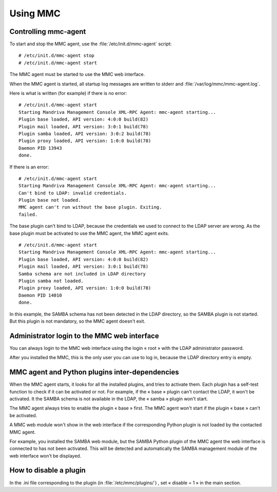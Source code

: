 =========
Using MMC
=========

Controlling mmc-agent
=====================

To start and stop the MMC agent, use the :file:`/etc/init.d/mmc-agent` script:

::

    # /etc/init.d/mmc-agent stop
    # /etc/init.d/mmc-agent start

The MMC agent must be started to use the MMC web interface.

When the MMC agent is started, all startup log messages are written to stderr
and :file:`/var/log/mmc/mmc-agent.log`.

Here is what is written (for example) if there is no error:

::

    # /etc/init.d/mmc-agent start
    Starting Mandriva Management Console XML-RPC Agent: mmc-agent starting...
    Plugin base loaded, API version: 4:0:0 build(82)
    Plugin mail loaded, API version: 3:0:1 build(78)
    Plugin samba loaded, API version: 3:0:2 build(78)
    Plugin proxy loaded, API version: 1:0:0 build(78)
    Daemon PID 13943
    done.

If there is an error:

::

    # /etc/init.d/mmc-agent start
    Starting Mandriva Management Console XML-RPC Agent: mmc-agent starting...
    Can't bind to LDAP: invalid credentials.
    Plugin base not loaded.
    MMC agent can't run without the base plugin. Exiting.
    failed.

The base plugin can't bind to LDAP, because the credentials we used to connect
to the LDAP server are wrong. As the base plugin must be activated to use the
MMC agent, the MMC agent exits.

::

    # /etc/init.d/mmc-agent start
    Starting Mandriva Management Console XML-RPC Agent: mmc-agent starting...
    Plugin base loaded, API version: 4:0:0 build(82)
    Plugin mail loaded, API version: 3:0:1 build(78)
    Samba schema are not included in LDAP directory
    Plugin samba not loaded.
    Plugin proxy loaded, API version: 1:0:0 build(78)
    Daemon PID 14010
    done.

In this example, the SAMBA schema has not been detected in the LDAP directory,
so the SAMBA plugin is not started. But this plugin is not mandatory,
so the MMC agent doesn't exit.


Administrator login to the MMC web interface
============================================

You can always login to the MMC web interface using the login « root » with the
LDAP administrator password.

After you installed the MMC, this is the only user you can use to log in,
because the LDAP directory entry is empty.

MMC agent and Python plugins inter-dependencies
===============================================

When the MMC agent starts, it looks for all the installed plugins, and tries to activate them.
Each plugin has a self-test function to check if it can be activated or not. For example, if the « base » plugin can't contact the LDAP, it won't be activated. It the SAMBA schema is not available in the LDAP, the « samba » plugin won't start.

The MMC agent always tries to enable the plugin « base » first. The MMC agent won't start if the plugin « base » can't be activated.

A MMC web module won't show in the web interface if the corresponding Python plugin is not loaded by the contacted MMC agent.

For example, you installed the SAMBA web module, but the SAMBA Python plugin of the MMC agent the web interface is connected to has not been activated.
This will be detected and automatically the SAMBA management module of the web interface won't be displayed.

How to disable a plugin
=======================

In the .ini file corresponding to the plugin (in :file:`/etc/mmc/plugins/`) ,
set « disable = 1 » in the main section.
